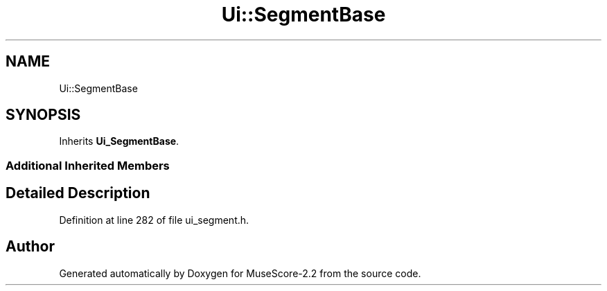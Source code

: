 .TH "Ui::SegmentBase" 3 "Mon Jun 5 2017" "MuseScore-2.2" \" -*- nroff -*-
.ad l
.nh
.SH NAME
Ui::SegmentBase
.SH SYNOPSIS
.br
.PP
.PP
Inherits \fBUi_SegmentBase\fP\&.
.SS "Additional Inherited Members"
.SH "Detailed Description"
.PP 
Definition at line 282 of file ui_segment\&.h\&.

.SH "Author"
.PP 
Generated automatically by Doxygen for MuseScore-2\&.2 from the source code\&.
